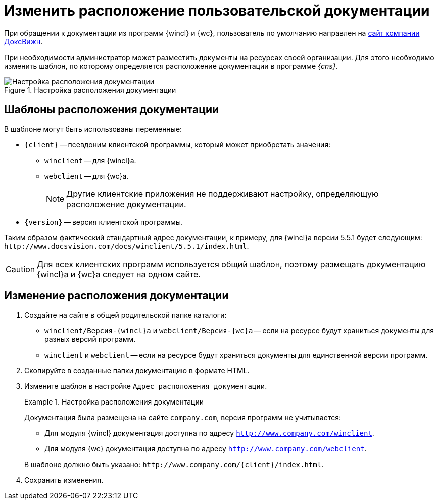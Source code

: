 = Изменить расположение пользовательской документации

При обращении к документации из программ {wincl} и {wc}, пользователь по умолчанию направлен на https://docsvision.com[сайт компании ДоксВижн].

При необходимости администратор может разместить документы на ресурсах своей организации. Для этого необходимо изменить шаблон, по которому определяется расположение документации в программе _{cns}_.

.Настройка расположения документации
image::PathToHelp.png[Настройка расположения документации]

== Шаблоны расположения документации

.В шаблоне могут быть использованы переменные:
* `\{client}` -- псевдоним клиентской программы, который может приобретать значения:
** `winclient` -- для {wincl}а.
** `webclient` -- для {wc}а.
+
[NOTE]
====
Другие клиентские приложения не поддерживают настройку, определяющую расположение документации.
====
+
* `\{version}` -- версия клиентской программы.

Таким образом фактический стандартный адрес документации, к примеру, для {wincl}а версии 5.5.1 будет следующим: `\http://www.docsvision.com/docs/winclient/5.5.1/index.html`.

CAUTION: Для всех клиентских программ используется общий шаблон, поэтому размещать документацию {wincl}а и {wc}а следует на одном сайте.

== Изменение расположения документации

. Создайте на сайте в общей родительской папке каталоги:
+
* `winclient/Версия-{wincl}а` и `webclient/Версия-{wc}а` -- если на ресурсе будут храниться документы для разных версий программ.
* `winclient` и `webclient` -- если на ресурсе будут храниться документы для единственной версии программ.
+
. Скопируйте в созданные папки документацию в формате HTML.
. Измените шаблон в настройке `Адрес расположения документации`.
+
.Настройка расположения документации
====
Документация была размещена на сайте `company.com`, версия программ не учитывается:

* Для модуля {wincl} документация доступна по адресу `http://www.company.com/winclient`.
* Для модуля {wc} документация доступна по адресу `http://www.company.com/webclient`.

В шаблоне должно быть указано: `\http://www.company.com/\{client}/index.html`.
====
+
. Сохранить изменения.
